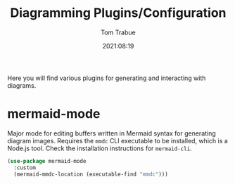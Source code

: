 #+title:    Diagramming Plugins/Configuration
#+author:   Tom Trabue
#+email:    tom.trabue@gmail.com
#+date:     2021:08:19
#+property: header-args:emacs-lisp :lexical t
#+tags:
#+STARTUP: fold

Here you will find various plugins for generating and interacting with diagrams.

* mermaid-mode
  Major mode for editing buffers written in Mermaid syntax for generating
  diagram images. Requires the =mmdc= CLI executable to be installed, which is a
  Node.js tool. Check the installation instructions for =mermaid-cli=.

  #+begin_src emacs-lisp
    (use-package mermaid-mode
      :custom
      (mermaid-mmdc-location (executable-find "mmdc")))
  #+end_src
